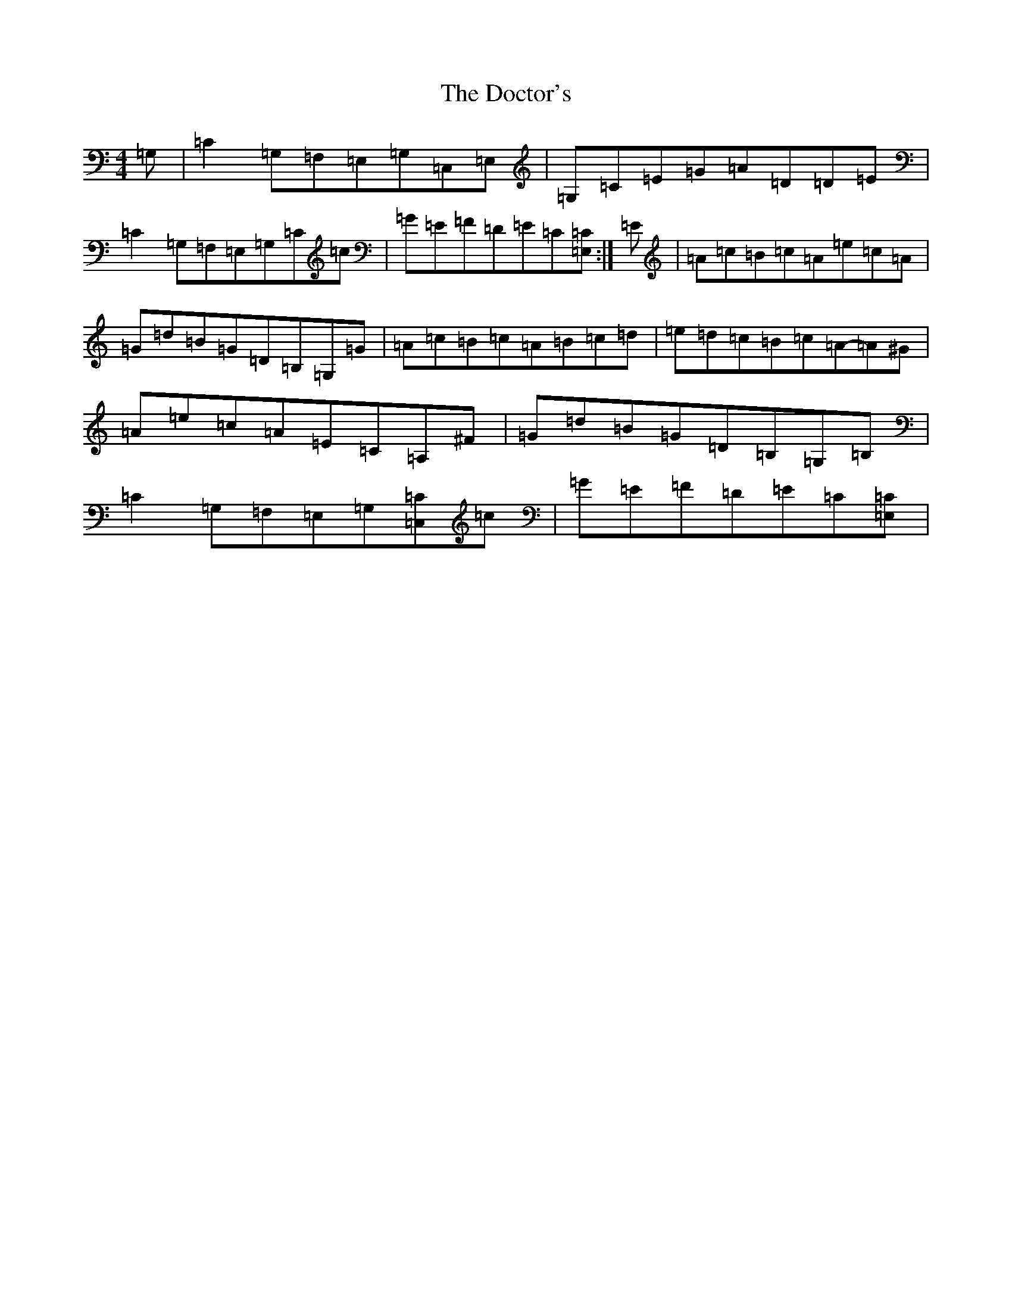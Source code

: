 X: 5320
T: Doctor's, The
S: https://thesession.org/tunes/6177#setting6177
Z: G Major
R: reel
M:4/4
L:1/8
K: C Major
=G,|=C2=G,=F,=E,=G,=C,=E,|=G,=C=E=G=A=D=D=E|=C2=G,=F,=E,=G,=C=c|=G=E=F=D=E=C[=C=E,]:|=E|=A=c=B=c=A=e=c=A|=G=d=B=G=D=B,=G,=G|=A=c=B=c=A=B=c=d|=e=d=c=B=c=A-=A^G|=A=e=c=A=E=C=A,^F|=G=d=B=G=D=B,=G,=B,|=C2=G,=F,=E,=G,[=C,=C]=c|=G=E=F=D=E=C[=C=E,]|